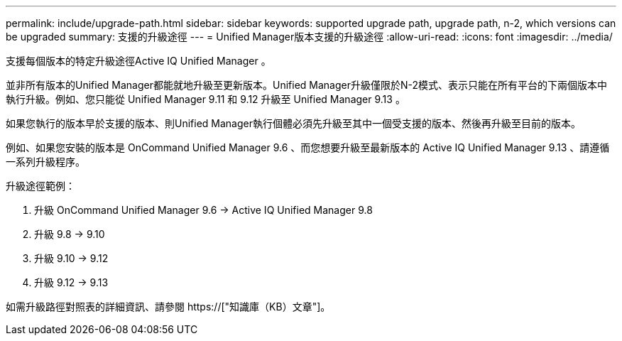 ---
permalink: include/upgrade-path.html 
sidebar: sidebar 
keywords: supported upgrade path, upgrade path, n-2, which versions can be upgraded 
summary: 支援的升級途徑 
---
= Unified Manager版本支援的升級途徑
:allow-uri-read: 
:icons: font
:imagesdir: ../media/


[role="lead"]
支援每個版本的特定升級途徑Active IQ Unified Manager 。

並非所有版本的Unified Manager都能就地升級至更新版本。Unified Manager升級僅限於N-2模式、表示只能在所有平台的下兩個版本中執行升級。例如、您只能從 Unified Manager 9.11 和 9.12 升級至 Unified Manager 9.13 。

如果您執行的版本早於支援的版本、則Unified Manager執行個體必須先升級至其中一個受支援的版本、然後再升級至目前的版本。

例如、如果您安裝的版本是 OnCommand Unified Manager 9.6 、而您想要升級至最新版本的 Active IQ Unified Manager 9.13 、請遵循一系列升級程序。

.升級途徑範例：
. 升級 OnCommand Unified Manager 9.6 -> Active IQ Unified Manager 9.8
. 升級 9.8 -> 9.10
. 升級 9.10 -> 9.12
. 升級 9.12 -> 9.13


如需升級路徑對照表的詳細資訊、請參閱 https://["知識庫（KB）文章"]。

